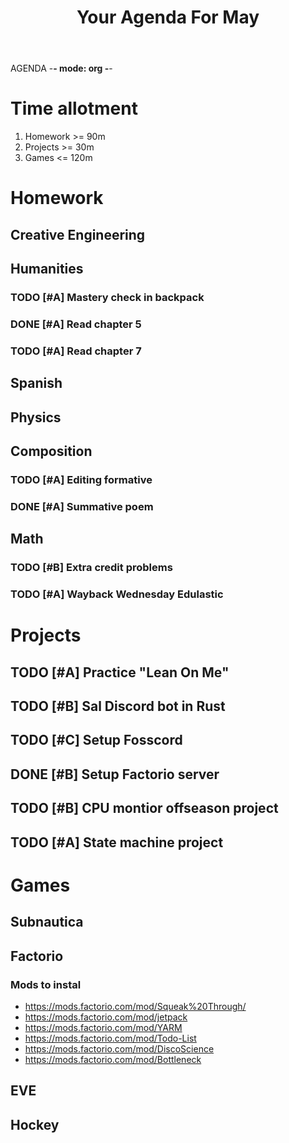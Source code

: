 AGENDA -*- mode: org -*-

#+STARTUP: overview

#+TITLE: Your Agenda For May

* Time allotment
1. Homework >= 90m
2. Projects >= 30m
3. Games <= 120m

* Homework
** Creative Engineering
** Humanities
*** TODO [#A] Mastery check in backpack
*** DONE [#A] Read chapter 5
*** TODO [#A] Read chapter 7
** Spanish
** Physics
** Composition
*** TODO [#A] Editing formative
*** DONE [#A] Summative poem
CLOSED: [2022-05-09 Mon 18:14]
** Math
*** TODO [#B] Extra credit problems
*** TODO [#A] Wayback Wednesday Edulastic 


* Projects
** TODO [#A] Practice "Lean On Me"
** TODO [#B] Sal Discord bot in Rust
** TODO [#C] Setup Fosscord
** DONE [#B] Setup Factorio server
** TODO [#B] CPU montior offseason project
** TODO [#A] State machine project


* Games
** Subnautica
** Factorio
*** Mods to instal
+ https://mods.factorio.com/mod/Squeak%20Through/
+ https://mods.factorio.com/mod/jetpack
+ https://mods.factorio.com/mod/YARM
+ https://mods.factorio.com/mod/Todo-List
+ https://mods.factorio.com/mod/DiscoScience
+ https://mods.factorio.com/mod/Bottleneck
** EVE
** Hockey
